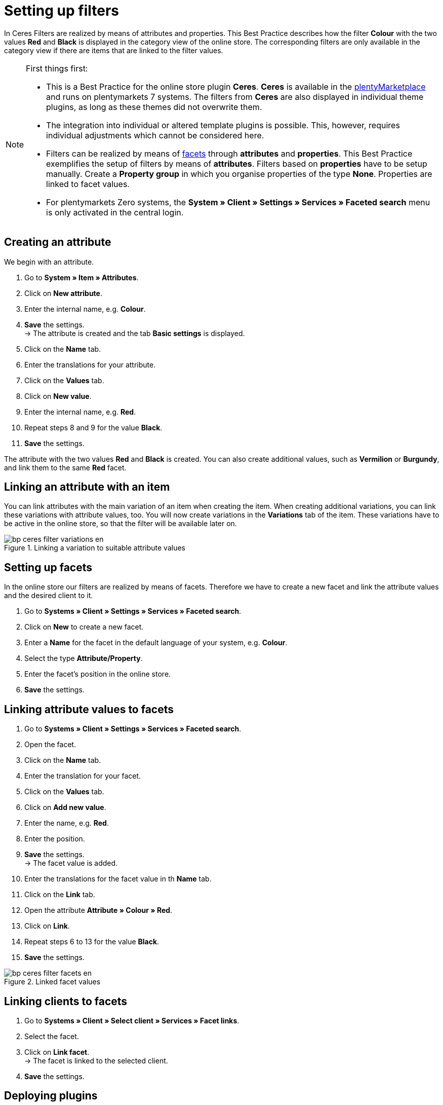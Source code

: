 = Setting up filters
:lang: de
:keywords: Webshop, Mandant, Standard, Ceres, Plugin, Filter
:position: 50

In Ceres Filters are realized by means of attributes and properties. This Best Practice describes how the filter *Colour* with the two values *Red* and *Black* is displayed in the category view of the online store. The corresponding filters are only available in the category view if there are items that are linked to the filter values.

[NOTE]
.First things first:
====
* This is a Best Practice for the online store plugin *Ceres*. *Ceres* is available in the link:https://marketplace.plentymarkets.com/plugins/templates/Ceres_4697[plentyMarketplace^] and runs on plentymarkets 7 systems. The filters from *Ceres* are also displayed in individual theme plugins, as long as these themes did not overwrite them.
* The integration into individual or altered template plugins is possible. This, however, requires individual adjustments which cannot be considered here.
* Filters can be realized by means of <<omni-channel/online-store/setting-up-clients/extras/faceted-search#100, facets>> through *attributes* and *properties*. This Best Practice exemplifies the setup of filters by means of *attributes*. Filters based on *properties* have to be setup manually. Create a *Property group* in which you organise properties of the type *None*. Properties are linked to facet values.
* For plentymarkets Zero systems, the *System » Client » Settings » Services » Faceted search* menu is only activated in the central login.
====

== Creating an attribute

We begin with an attribute.

. Go to *System » Item » Attributes*.
. Click on *New attribute*.
. Enter the internal name, e.g. *Colour*.
. *Save* the settings. +
→ The attribute is created and the tab *Basic settings* is displayed.
. Click on the *Name* tab.
. Enter the translations for your attribute.
. Click on the *Values* tab.
. Click on *New value*.
. Enter the internal name, e.g. *Red*.
. Repeat steps 8 and 9 for the value *Black*.
. *Save* the settings.

The attribute with the two values *Red* and *Black* is created. You can also create additional values, such as *Vermilion* or *Burgundy*, and link them to the same *Red* facet.

== Linking an attribute with an item

You can link attributes with the main variation of an item when creating the item. When creating additional variations, you can link these variations with attribute values, too. You will now create variations in the *Variations* tab of the item. These variations have to be active in the online store, so that the filter will be available later on.

[[filter-varianten]]
.Linking a variation to suitable attribute values
image::_best-practices/omni-channel/online-store/assets/bp-ceres-filter-variations-en.png[]

== Setting up facets

In the online store our filters are realized by means of facets. Therefore we have to create a new facet and link the attribute values and the desired client to it.

. Go to *Systems » Client » Settings » Services » Faceted search*.
. Click on *New* to create a new facet.
. Enter a *Name* for the facet in the default language of your system, e.g. *Colour*.
. Select the type *Attribute/Property*.
. Enter the facet’s position in the online store.
. *Save* the settings.

== Linking attribute values to facets

. Go to *Systems » Client » Settings » Services » Faceted search*.
. Open the facet.
. Click on the *Name* tab.
. Enter the translation for your facet.
. Click on the *Values* tab.
. Click on *Add new value*.
. Enter the name, e.g. *Red*.
. Enter the position.
. *Save* the settings. +
→ The facet value is added.
. Enter the translations for the facet value in th *Name* tab.
. Click on the *Link* tab.
. Open the attribute *Attribute » Colour » Red*.
. Click on *Link*.
. Repeat steps 6 to 13 for the value *Black*.
. *Save* the settings.

[[filter-facetten]]
.Linked facet values
image::_best-practices/omni-channel/online-store/assets/bp-ceres-filter-facets-en.png[]

== Linking clients to facets

. Go to *Systems » Client » Select client » Services » Facet links*.
. Select the facet.
. Click on *Link facet*. +
→ The facet is linked to the selected client.
. *Save* the settings.

== Deploying plugins

Now you will deploy the plugin set in order to apply the changes. The filters will be available in the *search* and in the *category view*.

[[filter-frontend]]
.Selected filter in the category view
image::_best-practices/omni-channel/online-store/assets/bp-ceres-filter-frontend-en.png[]
